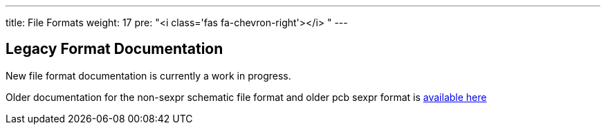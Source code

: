 ---
title: File Formats
weight: 17
pre: "<i class='fas fa-chevron-right'></i> "
---


== Legacy Format Documentation
New file format documentation is currently a work in progress.

Older documentation for the non-sexpr schematic file format and older pcb sexpr format is link:legacy_file_format_documentation.pdf[available here]